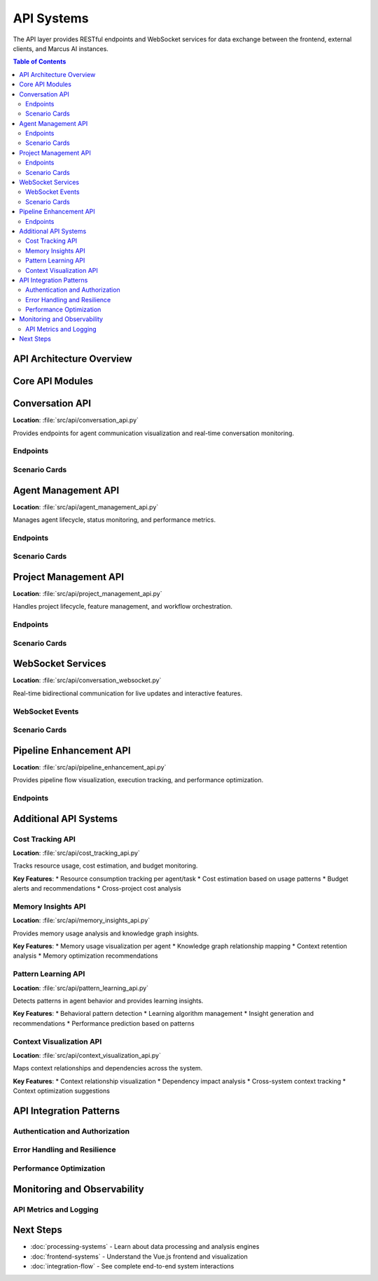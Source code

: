 ===========
API Systems
===========

The API layer provides RESTful endpoints and WebSocket services for data exchange between the frontend, external clients, and Marcus AI instances.

.. contents:: Table of Contents
   :local:
   :depth: 3

API Architecture Overview
========================

.. graphviz::

   digraph api_architecture {
       rankdir=TB;
       node [shape=box, style="rounded,filled"];
       
       subgraph cluster_clients {
           label="API Clients";
           style=filled;
           fillcolor=lightblue;
           "Vue Frontend" [fillcolor=lightblue];
           "External Tools" [fillcolor=lightblue];
           "CLI Tools" [fillcolor=lightblue];
       }
       
       subgraph cluster_gateway {
           label="API Gateway (Flask)";
           style=filled;
           fillcolor=lightyellow;
           "Request Router" [fillcolor=lightyellow];
           "Authentication" [fillcolor=lightyellow];
           "Rate Limiting" [fillcolor=lightyellow];
           "Response Cache" [fillcolor=lightyellow];
       }
       
       subgraph cluster_apis {
           label="API Modules";
           style=filled;
           fillcolor=lightgreen;
           "Conversation API" [fillcolor=lightgreen];
           "Agent Management" [fillcolor=lightgreen];
           "Project Management" [fillcolor=lightgreen];
           "Pipeline Enhancement" [fillcolor=lightgreen];
           "Cost Tracking" [fillcolor=lightgreen];
           "Memory Insights" [fillcolor=lightgreen];
           "Pattern Learning" [fillcolor=lightgreen];
           "Context Visualization" [fillcolor=lightgreen];
       }
       
       subgraph cluster_realtime {
           label="Real-time Services";
           style=filled;
           fillcolor=pink;
           "WebSocket Server" [fillcolor=pink];
           "Event Broadcasting" [fillcolor=pink];
           "Connection Management" [fillcolor=pink];
       }
       
       subgraph cluster_backend {
           label="Backend Services";
           style=filled;
           fillcolor=lightcyan;
           "MCP Client" [fillcolor=lightcyan];
           "Data Processors" [fillcolor=lightcyan];
           "Analytics Engine" [fillcolor=lightcyan];
       }
       
       "Vue Frontend" -> "Request Router";
       "External Tools" -> "Request Router";
       "CLI Tools" -> "Request Router";
       
       "Request Router" -> "Authentication";
       "Authentication" -> "Rate Limiting";
       "Rate Limiting" -> "Response Cache";
       
       "Response Cache" -> "Conversation API";
       "Response Cache" -> "Agent Management";
       "Response Cache" -> "Project Management";
       "Response Cache" -> "Pipeline Enhancement";
       "Response Cache" -> "Cost Tracking";
       "Response Cache" -> "Memory Insights";
       "Response Cache" -> "Pattern Learning";
       "Response Cache" -> "Context Visualization";
       
       "Vue Frontend" -> "WebSocket Server";
       "WebSocket Server" -> "Event Broadcasting";
       "Event Broadcasting" -> "Connection Management";
       
       "Conversation API" -> "MCP Client";
       "Agent Management" -> "Data Processors";
       "Project Management" -> "Analytics Engine";
   }

Core API Modules
===============

Conversation API
===============

**Location**: :file:`src/api/conversation_api.py`

Provides endpoints for agent communication visualization and real-time conversation monitoring.

Endpoints
--------

.. tab-set::

    .. tab-item:: GET /api/conversations
        
        **Purpose**: Retrieve conversation history and metadata
        
        **Parameters**:
        
        * ``limit`` (int, optional): Maximum conversations to return (default: 50)
        * ``offset`` (int, optional): Pagination offset (default: 0)
        * ``agent_id`` (str, optional): Filter by specific agent
        * ``project_id`` (str, optional): Filter by project
        * ``since`` (datetime, optional): Return conversations after timestamp
        
        **Response**:
        
        .. code-block:: json
        
           {
             "conversations": [
               {
                 "id": "conv_123",
                 "agent_id": "agent_456",
                 "project_id": "proj_789",
                 "started_at": "2025-07-14T10:30:00Z",
                 "status": "active",
                 "message_count": 42,
                 "last_activity": "2025-07-14T11:15:30Z"
               }
             ],
             "total": 150,
             "has_more": true
           }

    .. tab-item:: GET /api/conversations/{id}/messages
        
        **Purpose**: Retrieve messages for a specific conversation
        
        **Parameters**:
        
        * ``id`` (str): Conversation identifier
        * ``limit`` (int, optional): Messages per page (default: 100)
        * ``before`` (str, optional): Message ID for pagination
        
        **Response**:
        
        .. code-block:: json
        
           {
             "messages": [
               {
                 "id": "msg_123",
                 "conversation_id": "conv_123",
                 "sender": "agent_456",
                 "recipient": "user",
                 "content": "Analysis complete. Found 3 issues.",
                 "timestamp": "2025-07-14T11:15:30Z",
                 "message_type": "response",
                 "metadata": {
                   "tool_calls": ["analyze_code"],
                   "execution_time": 1.25
                 }
               }
             ],
             "has_more": false
           }

    .. tab-item:: POST /api/conversations/{id}/stream
        
        **Purpose**: Start real-time conversation streaming
        
        **Request Body**:
        
        .. code-block:: json
        
           {
             "include_metadata": true,
             "filter_types": ["request", "response", "error"],
             "real_time": true
           }
        
        **Response**: Establishes WebSocket connection for real-time updates

    .. tab-item:: GET /api/conversations/analytics
        
        **Purpose**: Conversation analytics and insights
        
        **Response**:
        
        .. code-block:: json
        
           {
             "total_conversations": 1250,
             "active_conversations": 15,
             "avg_response_time": 2.3,
             "peak_hours": ["09:00-11:00", "14:00-16:00"],
             "top_agents": [
               {"agent_id": "agent_456", "conversation_count": 89},
               {"agent_id": "agent_789", "conversation_count": 67}
             ],
             "error_rate": 0.03
           }

Scenario Cards
--------------

.. grid:: 1 1 2 2

    .. grid-item-card:: 🟢 Real-time Conversation Monitoring
        :class-card: sd-border-success
        
        **Condition**: Marcus instance connected, active conversations
        
        **Flow**:
        
        1. Frontend requests conversation stream via WebSocket
        2. API establishes connection to MCP client
        3. Real-time messages flow from Marcus to frontend
        4. Conversation analytics updated continuously
        
        **Data Flow**:
        
        * Marcus → MCP Client → WebSocket → Frontend
        * Message latency: < 100ms
        * Analytics refresh: Every 5 seconds
        
        **Features Available**:
        
        * ✅ Live message streaming
        * ✅ Real-time participant tracking
        * ✅ Interactive conversation threads
        * ✅ Instant search and filtering

    .. grid-item-card:: 🟡 Historical Analysis Mode
        :class-card: sd-border-warning
        
        **Condition**: No Marcus connection, historical data available
        
        **Flow**:
        
        1. Frontend requests conversation history
        2. API reads from cached/logged conversation data
        3. Static analytics generated from historical patterns
        4. Limited to read-only operations
        
        **Data Sources**:
        
        * Cached conversation database
        * Log file parsing
        * Previous session recordings
        
        **Features Available**:
        
        * ✅ Historical conversation browsing
        * ✅ Static analytics and trends
        * ⚠️  No real-time updates
        * ❌ Cannot initiate new conversations

    .. grid-item-card:: 🔴 High Load Management
        :class-card: sd-border-danger
        
        **Condition**: Many concurrent conversations, system under stress
        
        **Load Management**:
        
        1. Rate limiting activated (100 requests/minute/client)
        2. Response caching enabled for repeated queries
        3. WebSocket connection pooling
        4. Priority queuing for critical updates
        
        **Performance Optimizations**:
        
        * Message batching for high-frequency updates
        * Selective streaming based on user filters
        * Background processing for analytics
        * Circuit breaker for overloaded endpoints
        
        **Degradation Strategy**:
        
        * Reduce update frequency
        * Limit conversation history depth
        * Disable non-essential features
        * Inform users of reduced functionality

    .. grid-item-card:: 🔵 Multi-Project Filtering
        :class-card: sd-border-primary
        
        **Condition**: Multiple Marcus projects with cross-project analysis
        
        **Project Isolation**:
        
        1. API enforces project-based access control
        2. Conversations tagged with project identifiers
        3. Cross-project analytics available to admins
        4. Project-specific rate limits and quotas
        
        **Data Organization**:
        
        * Project-scoped conversation threads
        * Cross-project agent activity tracking
        * Aggregated analytics with project breakdown
        
        **Access Patterns**:
        
        * Users see only their project conversations
        * Admins access cross-project insights
        * API keys scoped to specific projects
        * Audit logging for access patterns

Agent Management API
===================

**Location**: :file:`src/api/agent_management_api.py`

Manages agent lifecycle, status monitoring, and performance metrics.

Endpoints
--------

.. tab-set::

    .. tab-item:: GET /api/agents
        
        **Purpose**: List all agents with current status
        
        **Response**:
        
        .. code-block:: json
        
           {
             "agents": [
               {
                 "id": "agent_456",
                 "name": "CodeAnalyzer",
                 "type": "specialist",
                 "status": "active",
                 "current_task": "task_789",
                 "performance": {
                   "tasks_completed": 127,
                   "avg_response_time": 1.8,
                   "success_rate": 0.94,
                   "last_active": "2025-07-14T11:15:30Z"
                 },
                 "capabilities": ["code_analysis", "bug_detection", "refactoring"],
                 "load": 0.7
               }
             ]
           }

    .. tab-item:: GET /api/agents/{id}/status
        
        **Purpose**: Detailed status for specific agent
        
        **Response**:
        
        .. code-block:: json
        
           {
             "agent_id": "agent_456",
             "status": "active",
             "current_task": {
               "id": "task_789",
               "description": "Analyze repository structure",
               "started_at": "2025-07-14T11:10:00Z",
               "progress": 0.65,
               "estimated_completion": "2025-07-14T11:20:00Z"
             },
             "queue": {
               "pending_tasks": 3,
               "estimated_wait_time": 180
             },
             "resources": {
               "cpu_usage": 0.45,
               "memory_usage": 0.62,
               "active_connections": 2
             },
             "health": {
               "status": "healthy",
               "last_heartbeat": "2025-07-14T11:15:25Z",
               "error_count": 0,
               "warnings": []
             }
           }

    .. tab-item:: POST /api/agents/{id}/commands
        
        **Purpose**: Send commands to specific agent
        
        **Request Body**:
        
        .. code-block:: json
        
           {
             "command": "pause_processing",
             "parameters": {
               "reason": "maintenance",
               "duration": 300
             }
           }
        
        **Available Commands**:
        
        * ``pause_processing`` - Temporarily halt task processing
        * ``resume_processing`` - Resume normal operations
        * ``clear_queue`` - Remove pending tasks
        * ``update_capabilities`` - Modify agent capabilities
        * ``request_status_report`` - Force immediate status update

    .. tab-item:: GET /api/agents/analytics
        
        **Purpose**: Agent performance analytics
        
        **Response**:
        
        .. code-block:: json
        
           {
             "overview": {
               "total_agents": 8,
               "active_agents": 6,
               "idle_agents": 2,
               "overloaded_agents": 0
             },
             "performance": {
               "avg_response_time": 2.1,
               "total_tasks_completed": 1847,
               "current_throughput": 12.5,
               "peak_throughput": 28.3
             },
             "efficiency": {
               "resource_utilization": 0.73,
               "load_distribution": "balanced",
               "bottlenecks": []
             }
           }

Scenario Cards
--------------

.. grid:: 1 1 2 2

    .. grid-item-card:: 🟢 Normal Agent Operations
        :class-card: sd-border-success
        
        **Condition**: All agents healthy and processing normally
        
        **Monitoring**:
        
        * Real-time status updates every 5 seconds
        * Performance metrics collected continuously
        * Health checks passed consistently
        * Load balancing effective
        
        **Admin Capabilities**:
        
        * View agent performance dashboards
        * Monitor task queue depths
        * Track resource utilization
        * Receive proactive alerts for issues
        
        **System Behavior**:
        
        * Automatic load balancing across agents
        * Predictive scaling recommendations
        * Performance trend analysis
        * Optimization suggestions

    .. grid-item-card:: 🟡 Agent Performance Issues
        :class-card: sd-border-warning
        
        **Condition**: Some agents experiencing degraded performance
        
        **Detection**:
        
        * Response times exceeding thresholds
        * Error rates above acceptable limits
        * Resource usage at critical levels
        * Queue backup indicators
        
        **Management Actions**:
        
        1. Automatic performance alerts generated
        2. Load redistribution to healthy agents
        3. Diagnostic data collection initiated
        4. Performance tuning recommendations provided
        
        **Recovery Strategies**:
        
        * Task queue rebalancing
        * Agent restart coordination
        * Resource limit adjustments
        * Capability-based task routing

    .. grid-item-card:: 🔴 Agent Failure Scenarios
        :class-card: sd-border-danger
        
        **Condition**: Agent crashes or becomes unresponsive
        
        **Failure Detection**:
        
        * Heartbeat timeouts (30 seconds)
        * Connection drops detected
        * Error thresholds exceeded
        * Resource exhaustion indicators
        
        **Automatic Recovery**:
        
        1. Failed agent marked as unavailable
        2. Active tasks redistributed to healthy agents
        3. Queue tasks rerouted automatically
        4. Client connections gracefully transferred
        5. Recovery attempt initiated after cooldown
        
        **Fallback Mechanisms**:
        
        * Task persistence during agent failures
        * Graceful degradation of dependent services
        * Client notification of service impacts
        * Manual intervention capabilities

    .. grid-item-card:: 🔵 Multi-Agent Coordination
        :class-card: sd-border-primary
        
        **Condition**: Complex tasks requiring multiple agent collaboration
        
        **Coordination Features**:
        
        * Cross-agent communication monitoring
        * Dependency tracking between agents
        * Collaborative task decomposition
        * Result aggregation and synthesis
        
        **Visualization**:
        
        * Agent interaction diagrams
        * Task dependency graphs
        * Communication flow analysis
        * Collaboration efficiency metrics
        
        **Management**:
        
        * Orchestrated task distribution
        * Conflict resolution mechanisms
        * Performance optimization for teams
        * Resource allocation coordination

Project Management API
======================

**Location**: :file:`src/api/project_management_api.py`

Handles project lifecycle, feature management, and workflow orchestration.

Endpoints
--------

.. tab-set::

    .. tab-item:: GET /api/projects
        
        **Purpose**: List all projects with status and metadata
        
        **Response**:
        
        .. code-block:: json
        
           {
             "projects": [
               {
                 "id": "proj_123",
                 "name": "E-commerce Platform",
                 "status": "active",
                 "created_at": "2025-07-01T00:00:00Z",
                 "updated_at": "2025-07-14T11:15:30Z",
                 "progress": {
                   "total_tasks": 45,
                   "completed_tasks": 28,
                   "in_progress_tasks": 8,
                   "blocked_tasks": 2,
                   "completion_percentage": 0.62
                 },
                 "team": {
                   "total_agents": 5,
                   "active_agents": 4,
                   "agent_types": ["frontend", "backend", "database", "testing"]
                 },
                 "health": {
                   "status": "healthy",
                   "risk_level": "low",
                   "issues": []
                 }
               }
             ]
           }

    .. tab-item:: POST /api/projects
        
        **Purpose**: Create new project
        
        **Request Body**:
        
        .. code-block:: json
        
           {
             "name": "Mobile App Development",
             "description": "Cross-platform mobile application",
             "template": "mobile_app",
             "configuration": {
               "target_platforms": ["ios", "android"],
               "framework": "react_native",
               "backend_integration": true
             },
             "team_requirements": {
               "frontend_agents": 2,
               "backend_agents": 1,
               "testing_agents": 1
             }
           }

    .. tab-item:: GET /api/projects/{id}/workflow
        
        **Purpose**: Project workflow visualization data
        
        **Response**:
        
        .. code-block:: json
        
           {
             "workflow_id": "workflow_456",
             "stages": [
               {
                 "id": "planning",
                 "name": "Planning & Design",
                 "status": "completed",
                 "tasks": 8,
                 "duration": 5
               },
               {
                 "id": "development",
                 "name": "Development",
                 "status": "in_progress",
                 "tasks": 25,
                 "progress": 0.68
               }
             ],
             "dependencies": [
               {"from": "planning", "to": "development", "type": "finish_to_start"}
             ],
             "critical_path": ["planning", "development", "testing", "deployment"],
             "estimated_completion": "2025-08-15T00:00:00Z"
           }

    .. tab-item:: PUT /api/projects/{id}/features
        
        **Purpose**: Manage project features and capabilities
        
        **Request Body**:
        
        .. code-block:: json
        
           {
             "features": {
               "enable_ai_analysis": true,
               "enable_auto_testing": true,
               "enable_performance_monitoring": true,
               "code_quality_gates": {
                 "coverage_threshold": 0.8,
                 "complexity_limit": 10,
                 "security_scan": true
               }
             }
           }

Scenario Cards
--------------

.. grid:: 1 1 2 2

    .. grid-item-card:: 🟢 Active Project Development
        :class-card: sd-border-success
        
        **Condition**: Project in active development with team collaboration
        
        **Workflow Management**:
        
        * Automated task distribution to appropriate agents
        * Real-time progress tracking and reporting
        * Dynamic resource allocation based on priorities
        * Continuous integration and deployment pipeline
        
        **Team Coordination**:
        
        * Agent specialization and task routing
        * Cross-agent communication facilitation
        * Conflict resolution and dependency management
        * Performance monitoring and optimization
        
        **Project Health**:
        
        * ✅ All agents productive and engaged
        * ✅ Tasks progressing according to schedule
        * ✅ Quality gates being met consistently
        * ✅ No critical blockers or risks

    .. grid-item-card:: 🟡 Project Risk Management
        :class-card: sd-border-warning
        
        **Condition**: Project experiencing delays or quality issues
        
        **Risk Detection**:
        
        * Schedule slippage beyond acceptable thresholds
        * Quality metrics below standards
        * Resource constraints affecting progress
        * Dependencies causing bottlenecks
        
        **Mitigation Strategies**:
        
        1. Automatic escalation to project managers
        2. Resource reallocation recommendations
        3. Scope adjustment proposals
        4. Alternative approach suggestions
        
        **Monitoring Enhancements**:
        
        * Increased reporting frequency
        * Detailed performance analytics
        * Stakeholder notification systems
        * Recovery plan activation

    .. grid-item-card:: 🔴 Project Crisis Response
        :class-card: sd-border-danger
        
        **Condition**: Critical project issues requiring immediate intervention
        
        **Crisis Scenarios**:
        
        * Multiple agent failures affecting deliverables
        * Critical security vulnerabilities discovered
        * Major scope changes from stakeholders
        * Technical blockers preventing progress
        
        **Emergency Protocols**:
        
        1. Immediate stakeholder notification
        2. Crisis response team activation
        3. Emergency resource provisioning
        4. Alternative delivery strategies
        5. Recovery timeline establishment
        
        **Communication**:
        
        * Real-time status dashboards
        * Automated alert systems
        * Executive reporting
        * Client communication protocols

    .. grid-item-card:: 🔵 Project Completion & Handover
        :class-card: sd-border-primary
        
        **Condition**: Project nearing completion with handover preparation
        
        **Completion Activities**:
        
        * Final quality assurance and testing
        * Documentation generation and review
        * Knowledge transfer preparation
        * Deployment and go-live planning
        
        **Handover Process**:
        
        1. Comprehensive project documentation
        2. Agent knowledge extraction and preservation
        3. Maintenance team onboarding
        4. Performance baseline establishment
        5. Support transition planning
        
        **Success Metrics**:
        
        * Delivery against original requirements
        * Quality standards achievement
        * Timeline adherence
        * Stakeholder satisfaction

WebSocket Services
=================

**Location**: :file:`src/api/conversation_websocket.py`

Real-time bidirectional communication for live updates and interactive features.

WebSocket Events
---------------

.. tab-set::

    .. tab-item:: Connection Events
        
        **Client Connection**:
        
        .. code-block:: javascript
        
           // Client initiates connection
           const socket = io('/api/ws', {
             auth: {
               token: 'user_auth_token',
               project_id: 'proj_123'
             }
           });
           
           // Server responds with connection confirmation
           {
             "event": "connection_established",
             "data": {
               "session_id": "sess_456",
               "server_time": "2025-07-14T11:15:30Z",
               "available_channels": ["conversations", "agents", "projects"]
             }
           }

    .. tab-item:: Subscription Management
        
        **Channel Subscription**:
        
        .. code-block:: javascript
        
           // Subscribe to specific data streams
           socket.emit('subscribe', {
             channels: ['conversations', 'agent_status'],
             filters: {
               project_id: 'proj_123',
               agent_types: ['frontend', 'backend']
             }
           });
           
           // Subscription confirmation
           {
             "event": "subscription_confirmed",
             "data": {
               "channels": ["conversations", "agent_status"],
               "active_subscriptions": 2,
               "estimated_message_rate": 5.2
             }
           }

    .. tab-item:: Real-time Data Streams
        
        **Conversation Updates**:
        
        .. code-block:: javascript
        
           // New message in conversation
           {
             "event": "conversation_message",
             "channel": "conversations",
             "data": {
               "conversation_id": "conv_123",
               "message": {
                 "id": "msg_789",
                 "sender": "agent_456",
                 "content": "Task completed successfully",
                 "timestamp": "2025-07-14T11:15:30Z"
               }
             }
           }
           
           // Agent status change
           {
             "event": "agent_status_update",
             "channel": "agent_status",
             "data": {
               "agent_id": "agent_456",
               "status": "idle",
               "previous_status": "busy",
               "task_completed": "task_789"
             }
           }

    .. tab-item:: Interactive Commands
        
        **Client Commands**:
        
        .. code-block:: javascript
        
           // Request specific data
           socket.emit('request_data', {
             type: 'conversation_history',
             parameters: {
               conversation_id: 'conv_123',
               limit: 50
             }
           });
           
           // Send agent command
           socket.emit('agent_command', {
             agent_id: 'agent_456',
             command: 'pause_processing',
             reason: 'user_requested'
           });

Scenario Cards
--------------

.. grid:: 1 1 2 2

    .. grid-item-card:: 🟢 High-Frequency Real-time Updates
        :class-card: sd-border-success
        
        **Condition**: Multiple active conversations with frequent message exchanges
        
        **Performance Optimization**:
        
        * Message batching for high-frequency updates (100ms windows)
        * Selective subscription based on user interests
        * Connection pooling and load balancing
        * Compression for large message payloads
        
        **Client Experience**:
        
        * Smooth, responsive UI updates
        * No message loss or duplication
        * Minimal latency (< 100ms end-to-end)
        * Graceful handling of connection interruptions
        
        **Server Management**:
        
        * Automatic connection health monitoring
        * Circuit breakers for overloaded connections
        * Priority queuing for critical updates
        * Memory-efficient message routing

    .. grid-item-card:: 🟡 Connection Resilience
        :class-card: sd-border-warning
        
        **Condition**: Network interruptions or server maintenance
        
        **Resilience Features**:
        
        * Automatic reconnection with exponential backoff
        * Message queue persistence during disconnections
        * State synchronization on reconnection
        * Graceful degradation to polling mode
        
        **Recovery Process**:
        
        1. Detect connection loss within 5 seconds
        2. Attempt immediate reconnection
        3. Queue outbound messages locally
        4. Request state synchronization on reconnect
        5. Replay missed messages in order
        
        **User Experience**:
        
        * Visual connection status indicators
        * Offline mode with limited functionality
        * Automatic background reconnection
        * Seamless transition back to real-time mode

    .. grid-item-card:: 🔴 High Load Management
        :class-card: sd-border-danger
        
        **Condition**: Server under extreme load with many concurrent connections
        
        **Load Management Strategies**:
        
        * Connection rate limiting (max 1000 concurrent per server)
        * Message rate limiting (max 100 messages/second per client)
        * Priority-based message delivery
        * Connection dropping for inactive clients
        
        **Performance Optimization**:
        
        1. Horizontal scaling with load balancers
        2. Message aggregation and compression
        3. Selective feature disabling under load
        4. Client notification of reduced service levels
        
        **Recovery Actions**:
        
        * Automatic server capacity scaling
        * Client reconnection throttling
        * Emergency mode with essential features only
        * Performance monitoring and alerting

    .. grid-item-card:: 🔵 Multi-Client Synchronization
        :class-card: sd-border-primary
        
        **Condition**: Multiple clients viewing same project/conversation
        
        **Synchronization Features**:
        
        * Real-time cursor and selection sharing
        * Collaborative editing capabilities
        * Conflict resolution for simultaneous actions
        * Presence indicators for active users
        
        **State Management**:
        
        * Centralized state broadcasting
        * Optimistic updates with rollback capability
        * Version control for collaborative changes
        * User action attribution and history
        
        **Coordination**:
        
        * User awareness and presence system
        * Permission-based action filtering
        * Cross-client notification system
        * Session management and handover

Pipeline Enhancement API
=======================

**Location**: :file:`src/api/pipeline_enhancement_api.py`

Provides pipeline flow visualization, execution tracking, and performance optimization.

Endpoints
--------

.. tab-set::

    .. tab-item:: GET /api/pipelines
        
        **Purpose**: List all pipelines with execution status
        
        **Response**:
        
        .. code-block:: json
        
           {
             "pipelines": [
               {
                 "id": "pipe_123",
                 "name": "Code Review Pipeline",
                 "project_id": "proj_456",
                 "status": "running",
                 "stages": [
                   {
                     "id": "lint",
                     "name": "Code Linting",
                     "status": "completed",
                     "duration": 45,
                     "agent": "agent_linter"
                   },
                   {
                     "id": "test",
                     "name": "Unit Testing",
                     "status": "running",
                     "progress": 0.7,
                     "agent": "agent_tester"
                   }
                 ],
                 "metrics": {
                   "total_duration": 180,
                   "success_rate": 0.94,
                   "avg_stage_time": 22.5
                 }
               }
             ]
           }

    .. tab-item:: POST /api/pipelines/{id}/execute
        
        **Purpose**: Trigger pipeline execution
        
        **Request Body**:
        
        .. code-block:: json
        
           {
             "trigger": "manual",
             "parameters": {
               "branch": "feature/new-component",
               "environment": "staging",
               "run_full_suite": true
             },
             "notifications": {
               "on_completion": ["email", "webhook"],
               "on_failure": ["email", "slack"]
             }
           }

    .. tab-item:: GET /api/pipelines/{id}/visualization
        
        **Purpose**: Pipeline flow diagram data
        
        **Response**:
        
        .. code-block:: json
        
           {
             "nodes": [
               {
                 "id": "stage_lint",
                 "type": "process",
                 "label": "Code Linting",
                 "position": {"x": 100, "y": 50},
                 "status": "completed",
                 "agent": "agent_linter"
               }
             ],
             "edges": [
               {
                 "id": "edge_1",
                 "source": "stage_lint",
                 "target": "stage_test",
                 "type": "dependency"
               }
             ],
             "layout": "dagre",
             "execution_path": ["stage_lint", "stage_test", "stage_deploy"]
           }

Additional API Systems
=====================

Cost Tracking API
-----------------

**Location**: :file:`src/api/cost_tracking_api.py`

Tracks resource usage, cost estimation, and budget monitoring.

**Key Features**:
* Resource consumption tracking per agent/task
* Cost estimation based on usage patterns
* Budget alerts and recommendations
* Cross-project cost analysis

Memory Insights API
------------------

**Location**: :file:`src/api/memory_insights_api.py`

Provides memory usage analysis and knowledge graph insights.

**Key Features**:
* Memory usage visualization per agent
* Knowledge graph relationship mapping
* Context retention analysis
* Memory optimization recommendations

Pattern Learning API
-------------------

**Location**: :file:`src/api/pattern_learning_api.py`

Detects patterns in agent behavior and provides learning insights.

**Key Features**:
* Behavioral pattern detection
* Learning algorithm management
* Insight generation and recommendations
* Performance prediction based on patterns

Context Visualization API
-------------------------

**Location**: :file:`src/api/context_visualization_api.py`

Maps context relationships and dependencies across the system.

**Key Features**:
* Context relationship visualization
* Dependency impact analysis
* Cross-system context tracking
* Context optimization suggestions

API Integration Patterns
========================

Authentication and Authorization
-------------------------------

.. tab-set::

    .. tab-item:: Token-Based Authentication
        
        **Implementation**:
        
        .. code-block:: python
        
           # JWT token validation
           @api.before_request
           def validate_token():
               token = request.headers.get('Authorization', '').replace('Bearer ', '')
               try:
                   payload = jwt.decode(token, SECRET_KEY, algorithms=['HS256'])
                   g.user_id = payload['user_id']
                   g.project_access = payload['projects']
               except jwt.InvalidTokenError:
                   return jsonify({'error': 'Invalid token'}), 401

    .. tab-item:: Project-Scoped Access
        
        **Authorization Checks**:
        
        .. code-block:: python
        
           def require_project_access(project_id):
               if project_id not in g.project_access:
                   abort(403, 'Insufficient project permissions')
           
           @api.route('/api/projects/<project_id>/conversations')
           def get_project_conversations(project_id):
               require_project_access(project_id)
               # ... rest of endpoint logic

    .. tab-item:: Rate Limiting
        
        **Implementation**:
        
        .. code-block:: python
        
           from flask_limiter import Limiter
           
           limiter = Limiter(
               app,
               key_func=lambda: g.user_id,
               default_limits=["1000 per hour", "100 per minute"]
           )
           
           @api.route('/api/conversations')
           @limiter.limit("10 per minute")
           def get_conversations():
               # Endpoint with stricter rate limiting

Error Handling and Resilience
-----------------------------

.. tab-set::

    .. tab-item:: Standardized Error Responses
        
        **Error Format**:
        
        .. code-block:: json
        
           {
             "error": {
               "code": "CONVERSATION_NOT_FOUND",
               "message": "Conversation with ID 'conv_123' does not exist",
               "details": {
                 "conversation_id": "conv_123",
                 "available_conversations": 45
               },
               "timestamp": "2025-07-14T11:15:30Z",
               "request_id": "req_789"
             }
           }

    .. tab-item:: Circuit Breaker Pattern
        
        **Implementation**:
        
        .. code-block:: python
        
           class CircuitBreaker:
               def __init__(self, failure_threshold=5, timeout=60):
                   self.failure_count = 0
                   self.failure_threshold = failure_threshold
                   self.timeout = timeout
                   self.last_failure_time = None
                   self.state = 'CLOSED'  # CLOSED, OPEN, HALF_OPEN
               
               def call(self, func, *args, **kwargs):
                   if self.state == 'OPEN':
                       if time.time() - self.last_failure_time > self.timeout:
                           self.state = 'HALF_OPEN'
                       else:
                           raise CircuitBreakerError("Service unavailable")
                   
                   try:
                       result = func(*args, **kwargs)
                       if self.state == 'HALF_OPEN':
                           self.state = 'CLOSED'
                           self.failure_count = 0
                       return result
                   except Exception as e:
                       self.failure_count += 1
                       self.last_failure_time = time.time()
                       if self.failure_count >= self.failure_threshold:
                           self.state = 'OPEN'
                       raise e

    .. tab-item:: Graceful Degradation
        
        **Fallback Strategies**:
        
        .. code-block:: python
        
           def get_conversation_with_fallback(conversation_id):
               try:
                   # Try real-time data from MCP client
                   return mcp_client.get_conversation(conversation_id)
               except ConnectionError:
                   # Fall back to cached data
                   return cache.get_conversation(conversation_id)
               except Exception:
                   # Last resort: basic conversation structure
                   return {
                       'id': conversation_id,
                       'status': 'unknown',
                       'messages': [],
                       'note': 'Limited data available due to service issues'
                   }

Performance Optimization
-----------------------

.. tab-set::

    .. tab-item:: Response Caching
        
        **Implementation**:
        
        .. code-block:: python
        
           from functools import wraps
           import redis
           
           redis_client = redis.Redis(host='localhost', port=6379, db=0)
           
           def cache_response(expiry=300):
               def decorator(func):
                   @wraps(func)
                   def wrapper(*args, **kwargs):
                       cache_key = f"{func.__name__}:{hash(str(args) + str(kwargs))}"
                       cached_result = redis_client.get(cache_key)
                       
                       if cached_result:
                           return json.loads(cached_result)
                       
                       result = func(*args, **kwargs)
                       redis_client.setex(cache_key, expiry, json.dumps(result))
                       return result
                   return wrapper
               return decorator
           
           @api.route('/api/agents/analytics')
           @cache_response(expiry=60)  # Cache for 1 minute
           def get_agent_analytics():
               # Expensive analytics computation
               return compute_agent_analytics()

    .. tab-item:: Request Batching
        
        **Batch Processing**:
        
        .. code-block:: python
        
           @api.route('/api/conversations/batch', methods=['POST'])
           def get_conversations_batch():
               conversation_ids = request.json.get('conversation_ids', [])
               
               if len(conversation_ids) > 50:
                   return jsonify({'error': 'Too many conversations requested'}), 400
               
               # Process in parallel
               with ThreadPoolExecutor(max_workers=10) as executor:
                   futures = {
                       executor.submit(get_conversation, conv_id): conv_id 
                       for conv_id in conversation_ids
                   }
                   
                   results = {}
                   for future in as_completed(futures):
                       conv_id = futures[future]
                       try:
                           results[conv_id] = future.result()
                       except Exception as e:
                           results[conv_id] = {'error': str(e)}
               
               return jsonify({'conversations': results})

    .. tab-item:: Database Optimization
        
        **Query Optimization**:
        
        .. code-block:: python
        
           # Efficient pagination with cursor-based approach
           @api.route('/api/conversations')
           def get_conversations():
               limit = min(int(request.args.get('limit', 50)), 100)
               cursor = request.args.get('cursor')
               
               query = db.session.query(Conversation)
               
               if cursor:
                   # Decode cursor to get timestamp and ID
                   timestamp, last_id = decode_cursor(cursor)
                   query = query.filter(
                       or_(
                           Conversation.updated_at < timestamp,
                           and_(
                               Conversation.updated_at == timestamp,
                               Conversation.id < last_id
                           )
                       )
                   )
               
               conversations = query.order_by(
                   Conversation.updated_at.desc(),
                   Conversation.id.desc()
               ).limit(limit + 1).all()
               
               has_more = len(conversations) > limit
               if has_more:
                   conversations = conversations[:-1]
               
               next_cursor = None
               if has_more and conversations:
                   last_conv = conversations[-1]
                   next_cursor = encode_cursor(last_conv.updated_at, last_conv.id)
               
               return jsonify({
                   'conversations': [conv.to_dict() for conv in conversations],
                   'has_more': has_more,
                   'next_cursor': next_cursor
               })

Monitoring and Observability
===========================

API Metrics and Logging
-----------------------

.. tab-set::

    .. tab-item:: Request Metrics
        
        **Metric Collection**:
        
        .. code-block:: python
        
           import time
           from prometheus_client import Counter, Histogram, generate_latest
           
           REQUEST_COUNT = Counter(
               'api_requests_total',
               'Total API requests',
               ['method', 'endpoint', 'status']
           )
           
           REQUEST_DURATION = Histogram(
               'api_request_duration_seconds',
               'API request duration',
               ['method', 'endpoint']
           )
           
           @api.before_request
           def before_request():
               g.start_time = time.time()
           
           @api.after_request
           def after_request(response):
               duration = time.time() - g.start_time
               
               REQUEST_COUNT.labels(
                   method=request.method,
                   endpoint=request.endpoint or 'unknown',
                   status=response.status_code
               ).inc()
               
               REQUEST_DURATION.labels(
                   method=request.method,
                   endpoint=request.endpoint or 'unknown'
               ).observe(duration)
               
               return response
           
           @api.route('/metrics')
           def metrics():
               return generate_latest(), 200, {'Content-Type': 'text/plain'}

    .. tab-item:: Structured Logging
        
        **Log Format**:
        
        .. code-block:: python
        
           import structlog
           
           logger = structlog.get_logger()
           
           @api.route('/api/conversations/<conversation_id>')
           def get_conversation(conversation_id):
               logger.info(
                   "conversation_request",
                   conversation_id=conversation_id,
                   user_id=g.user_id,
                   request_id=g.request_id
               )
               
               try:
                   conversation = conversation_service.get(conversation_id)
                   logger.info(
                       "conversation_retrieved",
                       conversation_id=conversation_id,
                       message_count=len(conversation.messages),
                       response_time=time.time() - g.start_time
                   )
                   return jsonify(conversation.to_dict())
                   
               except ConversationNotFound:
                   logger.warning(
                       "conversation_not_found",
                       conversation_id=conversation_id,
                       user_id=g.user_id
                   )
                   return jsonify({'error': 'Conversation not found'}), 404

    .. tab-item:: Health Checks
        
        **Health Endpoint**:
        
        .. code-block:: python
        
           @api.route('/health')
           def health_check():
               health_status = {
                   'status': 'healthy',
                   'timestamp': datetime.utcnow().isoformat(),
                   'version': app.config['VERSION'],
                   'services': {}
               }
               
               # Check database connectivity
               try:
                   db.session.execute('SELECT 1')
                   health_status['services']['database'] = 'healthy'
               except Exception as e:
                   health_status['services']['database'] = f'unhealthy: {str(e)}'
                   health_status['status'] = 'degraded'
               
               # Check MCP client connection
               try:
                   if mcp_client.is_connected():
                       health_status['services']['marcus'] = 'connected'
                   else:
                       health_status['services']['marcus'] = 'disconnected'
                       health_status['status'] = 'degraded'
               except Exception as e:
                   health_status['services']['marcus'] = f'error: {str(e)}'
                   health_status['status'] = 'unhealthy'
               
               # Check Redis cache
               try:
                   redis_client.ping()
                   health_status['services']['cache'] = 'healthy'
               except Exception as e:
                   health_status['services']['cache'] = f'unhealthy: {str(e)}'
                   # Cache is optional, don't change overall status
               
               status_code = 200 if health_status['status'] == 'healthy' else 503
               return jsonify(health_status), status_code

Next Steps
==========

* :doc:`processing-systems` - Learn about data processing and analysis engines
* :doc:`frontend-systems` - Understand the Vue.js frontend and visualization
* :doc:`integration-flow` - See complete end-to-end system interactions